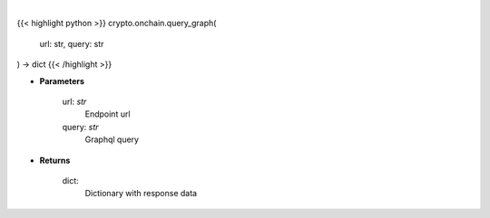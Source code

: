 .. role:: python(code)
    :language: python
    :class: highlight

|

.. raw:: html

    <h3>
    > Helper methods for querying graphql api. [Source: https://bitquery.io/]
    </h3>

{{< highlight python >}}
crypto.onchain.query_graph(
    url: str,
    query: str
) -> dict
{{< /highlight >}}

* **Parameters**

    url: *str*
        Endpoint url
    query: *str*
        Graphql query

    
* **Returns**

    dict:
        Dictionary with response data
    